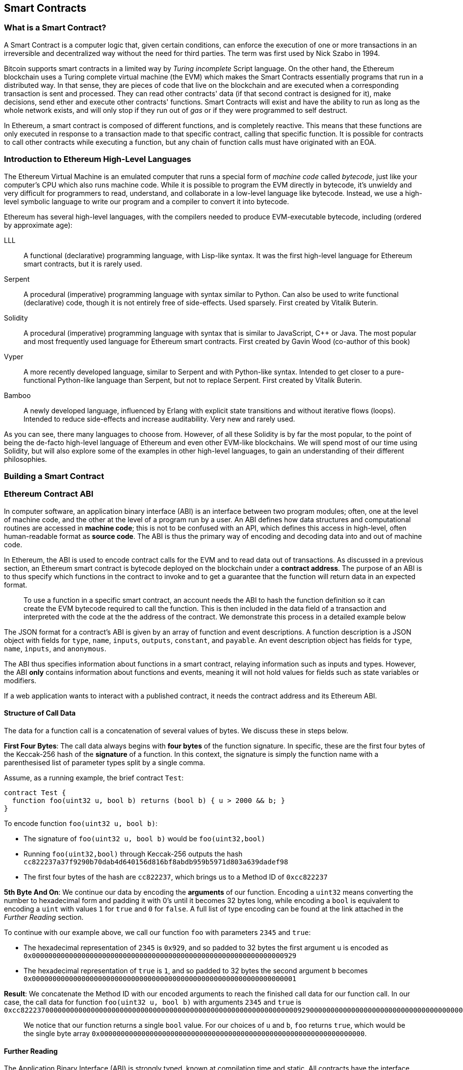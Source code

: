 == Smart Contracts

=== What is a Smart Contract?

A Smart Contract is a computer logic that, given certain conditions, can enforce the execution of one or more transactions in an irreversible and decentralized way without the need for third parties. The term was first used by Nick Szabo in 1994.

Bitcoin supports smart contracts in a limited way by _Turing incomplete_ Script language. On the other hand, the Ethereum blockchain uses a Turing complete virtual machine (the EVM) which makes the Smart Contracts essentially programs that run in a distributed way. In that sense, they are pieces of code that live on the blockchain and are executed when a corresponding transaction is sent and processed. They can read other contracts' data (if that second contract is designed for it), make decisions, send ether and execute other contracts' functions. Smart Contracts will exist and have the ability to run as long as the whole network exists, and will only stop if they run out of _gas_ or if they were programmed to self destruct.

In Ethereum, a smart contract is composed of different functions, and is completely reactive. This means that these functions are only executed in response to a transaction made to that specific contract, calling that specific function. It is possible for contracts to call other contracts while executing a function, but any chain of function calls must have originated with an EOA.

[[high_level_languages]]
=== Introduction to Ethereum High-Level Languages

The Ethereum Virtual Machine is an emulated computer that runs a special form of _machine code_ called _bytecode_, just like your computer's CPU which also runs machine code. While it is possible to program the EVM directly in bytecode, it's unwieldy and very difficult for programmers to read, understand, and collaborate in a low-level language like bytecode. Instead, we use a high-level symbolic language to write our program and a compiler to convert it into bytecode.

Ethereum has several high-level languages, with the compilers needed to produce EVM-executable bytecode, including (ordered by approximate age):

LLL:: A functional (declarative) programming language, with Lisp-like syntax. It was the first high-level language for Ethereum smart contracts, but it is rarely used.

Serpent:: A procedural (imperative) programming language with syntax similar to Python. Can also be used to write functional (declarative) code, though it is not entirely free of side-effects. Used sparsely. First created by Vitalik Buterin.

Solidity:: A procedural (imperative) programming language with syntax that is similar to JavaScript, C++ or Java. The most popular and most frequently used language for Ethereum smart contracts. First created by Gavin Wood (co-author of this book)

Vyper:: A more recently developed language, similar to Serpent and with Python-like syntax. Intended to get closer to a pure-functional Python-like language than Serpent, but not to replace Serpent. First created by Vitalik Buterin.

Bamboo:: A newly developed language, influenced by Erlang with explicit state transitions and without iterative flows (loops). Intended to reduce side-effects and increase auditability. Very new and rarely used.

As you can see, there many languages to choose from. However, of all these Solidity is by far the most popular, to the point of being the de-facto high-level language of Ethereum and even other EVM-like blockchains. We will spend most of our time using Solidity, but will also explore some of the examples in other high-level languages, to gain an understanding of their different philosophies.

=== Building a Smart Contract

=== Ethereum Contract ABI
In computer software, an application binary interface (ABI) is an interface between two program modules; often, one at the level of machine code, and the other at the level of a program run by a user. An ABI defines how data structures and computational routines are accessed in *machine code*; this is not to be confused with an API, which defines this access in high-level, often human-readable format as *source code*. The ABI is thus the primary way of encoding and decoding data into and out of machine code.

In Ethereum, the ABI is used to encode contract calls for the EVM and to read data out of transactions. As discussed in a previous section, an Ethereum smart contract is bytecode deployed on the blockchain under a *contract address*. The purpose of an ABI is to thus specify which functions in the contract to invoke and to get a guarantee that the function will return data in an expected format. 

____
To use a function in a specific smart contract, an account needs the ABI to hash the function definition so it can create the EVM bytecode required to call the function. This is then included in the data field of a transaction and interpreted with the code at the the address of the contract. We demonstrate this process in a detailed example below
____

The JSON format for a contract's ABI is given by an array of function and event descriptions. A function description is a JSON object with fields for `type`, `name`, `inputs`, `outputs`, `constant`, and `payable`. An event description object has fields for `type`, `name`, `inputs`, and `anonymous`. 

The ABI thus specifies information about functions in a smart contract, relaying information such as inputs and types. However, the ABI *only* contains information about functions and events, meaning it will not hold values for fields such as state variables or modifiers.

If a web application wants to interact with a published contract, it needs the contract address and its Ethereum ABI.

==== Structure of Call Data
The data for a function call is a concatenation of several values of bytes. We discuss these in steps below.

*First Four Bytes*: The call data always begins with *four bytes* of the function signature. In specific, these are the first four bytes of the Keccak-256 hash of the *signature* of a function. In this context, the signature is simply the function name with a parenthesised list of parameter types split by a single comma. 

Assume, as a running example, the brief contract `Test`: 

[source,solidity]
contract Test {
  function foo(uint32 u, bool b) returns (bool b) { u > 2000 && b; }
}

.To encode function `foo(uint32 u, bool b)`:
* The signature of `foo(uint32 u, bool b)` would be `foo(uint32,bool)`
* Running `foo(uint32,bool)` through Keccak-256 outputs the hash `cc822237a37f9290b70dab4d640156d816bf8abdb959b5971d803a639dadef98`
* The first four bytes of the hash are `cc822237`, which brings us to a Method ID of `0xcc822237`

*5th Byte And On*: We continue our data by encoding the *arguments* of our function. Encoding a `uint32` means converting the number to hexadecimal form and padding it with 0's until it becomes 32 bytes long, while encoding a `bool` is equivalent to encoding a `uint` with values `1` for `true` and `0` for `false`. A full list of type encoding can be found at the link attached in the _Further Reading_ section.

.To continue with our example above, we call our function `foo` with parameters `2345` and `true`:
* The hexadecimal representation of `2345` is `0x929`, and so padded to 32 bytes the first argument `u` is encoded as `0x0000000000000000000000000000000000000000000000000000000000000929`
* The hexadecimal representation of `true` is `1`, and so padded to 32 bytes the second argument `b` becomes `0x0000000000000000000000000000000000000000000000000000000000000001`

*Result*: We concatenate the Method ID with our encoded arguments to reach the finished call data for our function call. In our case, the call data for function `foo(uint32 u, bool b)` with arguments `2345` and `true` is
`0xcc82223700000000000000000000000000000000000000000000000000000000000009290000000000000000000000000000000000000000000000000000000000000001`

____
We notice that our function returns a single `bool` value. For our choices of `u` and `b`, `foo` returns `true`, which would be the single byte array `0x0000000000000000000000000000000000000000000000000000000000000000`.
____

//TO-DO: Discuss Events vs. Functions

==== Further Reading
The Application Binary Interface (ABI) is strongly typed, known at compilation time and static. All contracts have the interface definitions of any contracts the intend to call available at compile-time. 

A more rigorous and in-depth explanation of the Ethereum ABI can be found at 
`https://github.com/ethereum/wiki/wiki/Ethereum-Contract-ABI`. 
The link includes details about the formal specification of encoding and various helpful examples.

[[testing_frameworks]]
=== Testing Smart Contracts

=== Deploying Smart Contracts

=== Best Practices

Two of the most important concepts to consider during smart contract creation are *gas* and *security*.

*Gas* is described in more in detail in the <<Gas>> section, but is an incredibly important consideration in smart contract programming. Gas is a resource dictating the amount of computation power that a user will allot to a transaction. If the gas limit is exceeded during computation, the following series of events occurs:

* An exception is thrown
* The state of the contract prior to the function's execution is restored
* The entire amount of the gas is *not* refunded and is given to the miner as a transaction fee

Because gas is paid for by the user who creates that transaction, users are discouraged from calling functions that have a high gas cost. It is thus in the programmer's best interest to minimize the gas cost of a contract's functions. To this end, there are certain practices that are recommended when constructing smart contracts, so as to minimize the gas costs surrounding a function call

*Avoid dynamically-sized Arrays*:: Any loop through a dynamically sized array wherein a function performs operations on each element or searches for a particular element is at the risk of gas overflow. The contract may run out of gas before finding the desired result, or before acting on every element.

==== Development Style

==== Design Patterns

Software developers of any programming paradigm generally experience reoccuring design challenges centered around the topics of behavior, structure, interaction, and creation. Often these problems can be generalized
and re-applied to future problems of a similar nature. When given a formal structure, these generalizations are called *Design Patterns*. 
Smart Contracts have their own set of reoccuring design problems that can be solved using some of the patterns described below. 

There are an endless number of design problems in the development of smart contracts, making it impossible to discuss all of them
here. For that reason, this section will focus on three of the most pervasive problem classifications in smart contract design: *access control*, *state flow*, and *fund dispersement*.

Throughout this section, we will be working with a contract that will ultimately incorperate all three of these design patterns. This contract will run a voting system that
allows users to vote on "truth". The contract will suggest a claim such as "The Cubs won the World Series." or "It is raining in New York City" and then users will have
the opportunity to vote either true or false. The contract will consider the proposition as true if the majority of participants voted for true and and likewise if the majority 
of participants voted for false. To incentivize truthfulness, every vote must send 100 ether to the contract and the funds contributed by the losing minority will be split up amongst
the majority. Every participant in the majority will recieve their portion of winnings from the minority as well as their initial investment.

This "truth voting" system is actually the foundation of Gnosis, a forcasting tool built on top of Ethereum. More information about Gnosis can be found here: https://gnosis.pm/

===== Access Control


Access control restricts which users may call contract functions. For the example, the owner of the truth voting contract may decide to limit those who can participate in the vote. 
To accomplish this the contract must impose two access restrictions:

. Only a owner of the contract may add new users to the list of "allowed voters"
. Only allowed voters may cast a vote

Solidity function modifers offer a concise way to implement these restrictions.

_Note: The following example uses an underscore semicolon within the modifier bodies. This is  a Solidity feature used to tell the compiler when to run the modifed function's body. A developer can act as if the modifed function's body will be copied to the position of the underscore._
[source,solidity]
----
contract TruthVote{

    address public owner = msg.sender;

    address[] true_votes;
    address[] false_votes;
    mapping (address => bool) voters;
    mapping (address => bool) hasVoted;

    uint VOTE_COST = 100;

    modifier onlyOwner(){
        require(msg.sender == owner);
        _;
    }

    modifier onlyVoter(){
        require(voters[msg.sender] != false);
        _;
    }

        modifier hasNotVoted(){
        require(hasVoted[msg.sender] == false);
        _;
    }

    function addVoter(address voter)
    public
    onlyOwner(){
        voters[voter] = true;
    }

    function vote(bool val)
    public 
    onlyVoter()
    hasNotVoted(){
        if(msg.value >= VOTE_COST){
            if(val)
                true_votes.push(msg.sender);
            else
                false_votes.push(msg.sender);
        hasVoted[msg.sender] = true;
        }
    }
}
----
*Description of Modifiers and Functions:*

- *onlyOwner*: this modifier can decorate a function such that the function will then only be callable by a sender with an address that matches that of *owner*.
- *onlyVoter*: this modifer can decorate a function such that the function will then only be callable by a registered voter. 
- *addVoter(voter)*: this function is used to add a voter to the list of voters. This function uses the *onlyOwner* modifier so only the owner of this contract may call it.
- *vote(val)*: this function is used by a voter to vote either true or false to the presented proposition. It is decorated with the *onlyVoter* modifer so only registered voters may call it.

===== State Flow

Many contracts will require some notion of operation state. The state of a contract will determine how the contract will behave and what operations its offers
at a given point in time. Lets return to our truth voting system for a more concrete example.

The operation of our voting system can be broken down into 3 distinct states.

. *Register*: The service has been created and the owner can now add voters. 
. *Vote*:  All voters cast their votes. 
. *Disperse*: Vote payments are divided and sent to the majority participants. 

The following code continues to build on the access control code, but further restricts functionality to specific states.
In Solidity, it is commonplace to use enumerated values to represent states.

[source,solidity]
----
contract TruthVote{
    enum States{
        REGISTER,
        VOTE,
        DISPERSE
    }

    address public owner = msg.sender;

    uint voteCost;

    address[] trueVotes;
    address[] falseVotes;
    

    mapping (address => bool) voters;
    mapping (address => bool) hasVoted;

    uint VOTE_COST = 100;
    
    States state;

    modifier onlyOwner(){
        require(msg.sender == owner);
        _;
    }

    modifier onlyVoter(){
        require(voters[msg.sender] != false);
        _;
    }

    modifier isCurrentState(States _stage) {
            require(state == _stage);
            _;
        }
        
    modifier hasNotVoted(){
        require(hasVoted[msg.sender] == false);
        _;
    }

    function startVote()
    public
    onlyOwner()
    isCurrentState(States.REGISTER){
        goToNextState();
    }

    function goToNextState() internal {
        state = States(uint(state) + 1);
    }

    modifier pretransition(){
        goToNextState();
        _;
    }

    function addVoter(address voter)
    public
    onlyOwner()
    isCurrentState(States.REGISTER){
        voters[voter] = true;
    }

    function vote(bool val)
    public 
    isCurrentState(States.VOTE)
    onlyVoter()
    hasNotVoted(){
        if(msg.value >= VOTE_COST){
            if(val)
                trueVotes.push(msg.sender);
            else
                falseVotes.push(msg.sender);
                
            hasVoted[msg.sender] = true;
        }
    }

    function disperse(bool val)
    public
    onlyOwner()
    isCurrentState(States.VOTE)
    pretransition(){
        address[] storage winningGroup;
        uint winningCompensation;
        if(trueVotes.length > falseVotes.length){
            winningGroup = trueVotes;
            winningCompensation = VOTE_COST + (VOTE_COST*falseVotes.length) / trueVotes.length; 
        }
        else if(trueVotes.length < falseVotes.length){
            winningGroup = falseVotes;
            winningCompensation = VOTE_COST + (VOTE_COST*trueVotes.length) / falseVotes.length; 
        }
        else
        {
            winningGroup = trueVotes;
            winningCompensation = VOTE_COST;
            for(uint i =0; i < falseVotes.length; i++){
                falseVotes[i].send(winningCompensation);
        }

        for(uint j =0; j < winningGroup.length; j++){
            winningGroup[j].send(winningCompensation);
        }
    }
}
----

*Description of Modifiers and Functions:*

- *isCurrentState*: this modifer will require that the contract is in a specified state before cotinuing execution of the decorated function.
- *pretransition*: this modifer will tranistion to the next state before executing the rest of the decorated function
- *goToNextState*: function that tranistions the contract to the next state
- *disperse*: function that calculates the majority and disperses winnings accordingly. Only the owner may call this function to officially close voting.
- *startVote*: function that the owner can use to start a vote.

It may be important to note that allowing the owner to close the voting process at will opens this contract up to abuse. In a more geniune implemenation the voting period should close after a publicly understood period of time. For the sake of this example, this is fine. 

The additions made now ensure that voting is only allowed when the owner decides to start the voting period, users can only be registered by the owner before the vote happens, and funds are only dispered after the vote closes. 

===== Widthraw
Many contracts will offer some way for a user to retrieve money from it. In our working example, users of the majority are sent money directly when the contract
begins dispersing funds. Although this appears to work, it is an under-thought solution. The recieving address of the *addr.send()* call in *disperse* could be a contract that
has a fallback function which fails and consequently breaks *disperse*. This effectively stops all further majority participants from recieving their earning.
A better solution is to provide a withdraw function that a user can call to collect their earnings.

[source,solidity]
----
...

enum States{
    REGISTER,
    VOTE,
    DETERMINE,
    WITHDRAW
}

mapping (address => bool) votes;
uint trueCount;
uint falseCount;

bool winner;
uint winningCompensation;

modifier posttransition(){
    _;
    goToNextState();
}

function vote(bool val)
public 
onlyVoter()
isCurrentStage(State.VOTE){
    if(votes[msg.sender] == address(0) && msg.value >= VOTE_COST){
        votes[msg.sender] = val;
        if(val)
            trueCount++;
        else
            falseCount++;
    }
}

function determine(bool val)
public
onlyOwner()
isCurrentState(State.VOTE)
pretransition()
posttransition()
{
    if(trueCount > falseCount){
        winner = true;
        winningCompensation = VOTE_COST + (VOTE_COST*false_votes.length) / true_votes.length; 
    }
    else if(falseCount > trueCount){
        winner = false;
        winningCompensation = VOTE_COST + (VOTE_COST*true_votes.length) / false_votes.length; 
    }else{
        winningCompensation = VOTE_COST;
    }
}

function widthdraw()
public
onlyVoter()
isCurrentState(State.WITHDRAW){
    if(votes[msg.sender] != address(0)){
        if(votes[msg.sender] == winner){
            msg.sender.send(winningCompensation);
        }
    }    
}

...
----

*Description of Modifiers and (Updated) Functions:*

- *posttransition*: transitions to the next state after the function call
- *determine*: this function is very similar to the previous *disperse* function execpt it now just calculates the winner and winning compensation and does not actually send any funds. 
- *vote*: votes are now added to the votes mapping and true/false counters are incremented.
- *widthdraw*: allows a voter to collect winnings (if any).



This way, if the send fails, it will only fail on the specific caller's case and not hinder all other user's ability to collect their winnings.


==== Modularity and Side Effects

==== Contract Libraries

Github link; https://github.com/ethpm

Repository link; https://www.ethpm.com/registry

Website; https://www.ethpm.com/

Documentation; https://www.ethpm.com/docs/integration-guide

==== Security Best Practices

Github: https://github.com/ConsenSys/smart-contract-best-practices/

Docs: https://consensys.github.io/smart-contract-best-practices/

https://blog.zeppelin.solutions/onward-with-ethereum-smart-contract-security-97a827e47702

https://openzeppelin.org/

https://github.com/OpenZeppelin/zeppelin-solidity

https://medium.com/zeppelin-blog/the-hitchhikers-guide-to-smart-contracts-in-ethereum-848f08001f05#.cox40d2ut
